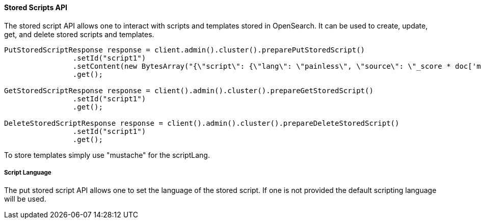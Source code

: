 [[stored-scripts]]
==== Stored Scripts API

The stored script API allows one to interact with scripts and templates
stored in OpenSearch. It can be used to create, update, get,
and delete stored scripts and templates.

[source,java]
--------------------------------------------------
PutStoredScriptResponse response = client.admin().cluster().preparePutStoredScript()
                .setId("script1")
                .setContent(new BytesArray("{\"script\": {\"lang\": \"painless\", \"source\": \"_score * doc['my_numeric_field'].value\"} }"), XContentType.JSON)
                .get();

GetStoredScriptResponse response = client().admin().cluster().prepareGetStoredScript()
                .setId("script1")
                .get();

DeleteStoredScriptResponse response = client().admin().cluster().prepareDeleteStoredScript()
                .setId("script1")
                .get();
--------------------------------------------------

To store templates simply use "mustache" for the scriptLang.

===== Script Language

The put stored script API allows one to set the language of the stored script.
If one is not provided the default scripting language will be used.
